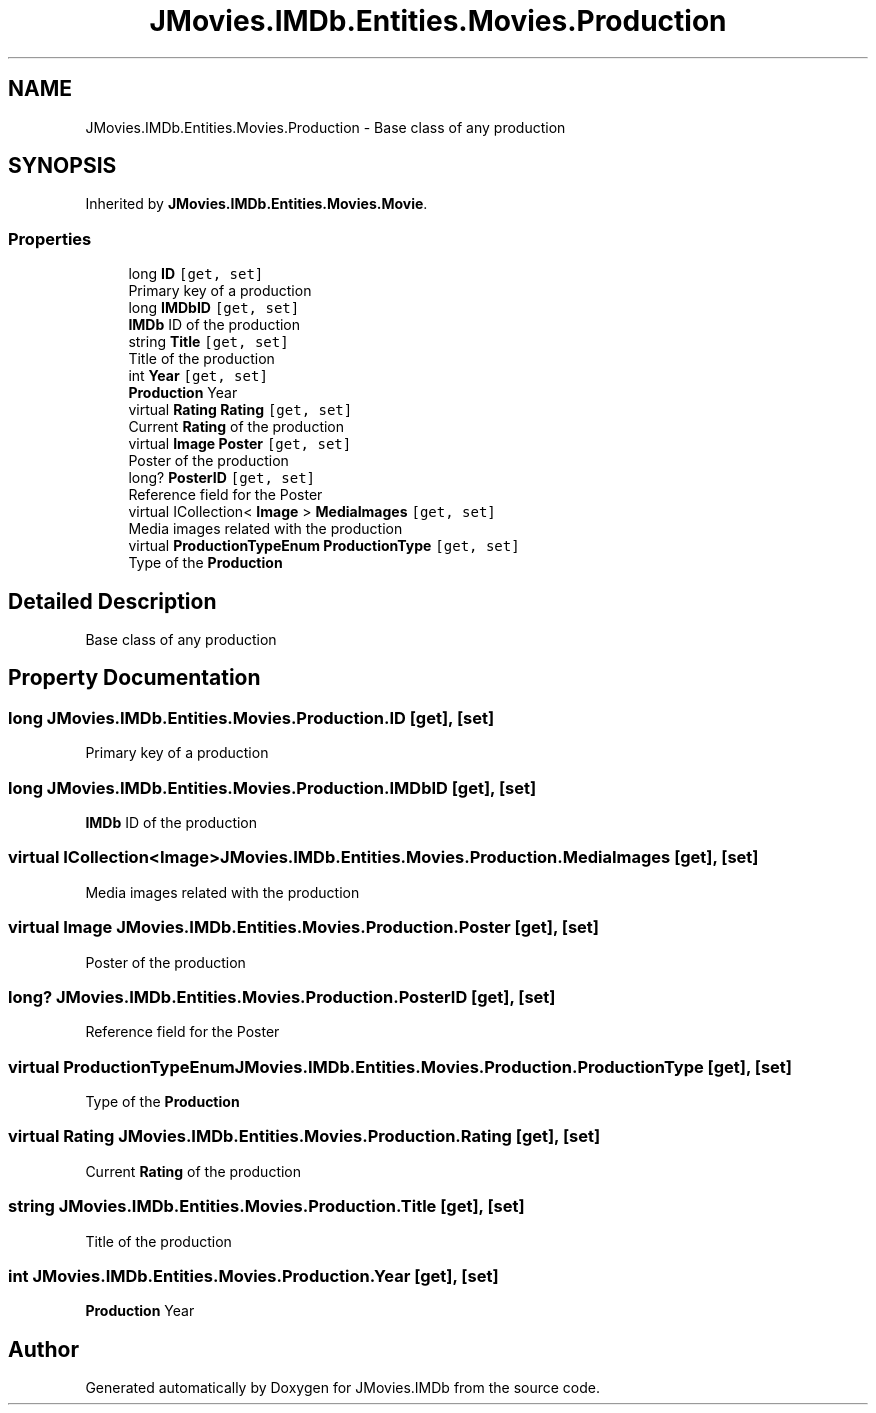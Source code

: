 .TH "JMovies.IMDb.Entities.Movies.Production" 3 "Thu Jul 28 2022" "JMovies.IMDb" \" -*- nroff -*-
.ad l
.nh
.SH NAME
JMovies.IMDb.Entities.Movies.Production \- Base class of any production  

.SH SYNOPSIS
.br
.PP
.PP
Inherited by \fBJMovies\&.IMDb\&.Entities\&.Movies\&.Movie\fP\&.
.SS "Properties"

.in +1c
.ti -1c
.RI "long \fBID\fP\fC [get, set]\fP"
.br
.RI "Primary key of a production "
.ti -1c
.RI "long \fBIMDbID\fP\fC [get, set]\fP"
.br
.RI "\fBIMDb\fP ID of the production "
.ti -1c
.RI "string \fBTitle\fP\fC [get, set]\fP"
.br
.RI "Title of the production "
.ti -1c
.RI "int \fBYear\fP\fC [get, set]\fP"
.br
.RI "\fBProduction\fP Year "
.ti -1c
.RI "virtual \fBRating\fP \fBRating\fP\fC [get, set]\fP"
.br
.RI "Current \fBRating\fP of the production "
.ti -1c
.RI "virtual \fBImage\fP \fBPoster\fP\fC [get, set]\fP"
.br
.RI "Poster of the production "
.ti -1c
.RI "long? \fBPosterID\fP\fC [get, set]\fP"
.br
.RI "Reference field for the Poster "
.ti -1c
.RI "virtual ICollection< \fBImage\fP > \fBMediaImages\fP\fC [get, set]\fP"
.br
.RI "Media images related with the production "
.ti -1c
.RI "virtual \fBProductionTypeEnum\fP \fBProductionType\fP\fC [get, set]\fP"
.br
.RI "Type of the \fBProduction\fP "
.in -1c
.SH "Detailed Description"
.PP 
Base class of any production 


.SH "Property Documentation"
.PP 
.SS "long JMovies\&.IMDb\&.Entities\&.Movies\&.Production\&.ID\fC [get]\fP, \fC [set]\fP"

.PP
Primary key of a production 
.SS "long JMovies\&.IMDb\&.Entities\&.Movies\&.Production\&.IMDbID\fC [get]\fP, \fC [set]\fP"

.PP
\fBIMDb\fP ID of the production 
.SS "virtual ICollection<\fBImage\fP> JMovies\&.IMDb\&.Entities\&.Movies\&.Production\&.MediaImages\fC [get]\fP, \fC [set]\fP"

.PP
Media images related with the production 
.SS "virtual \fBImage\fP JMovies\&.IMDb\&.Entities\&.Movies\&.Production\&.Poster\fC [get]\fP, \fC [set]\fP"

.PP
Poster of the production 
.SS "long? JMovies\&.IMDb\&.Entities\&.Movies\&.Production\&.PosterID\fC [get]\fP, \fC [set]\fP"

.PP
Reference field for the Poster 
.SS "virtual \fBProductionTypeEnum\fP JMovies\&.IMDb\&.Entities\&.Movies\&.Production\&.ProductionType\fC [get]\fP, \fC [set]\fP"

.PP
Type of the \fBProduction\fP 
.SS "virtual \fBRating\fP JMovies\&.IMDb\&.Entities\&.Movies\&.Production\&.Rating\fC [get]\fP, \fC [set]\fP"

.PP
Current \fBRating\fP of the production 
.SS "string JMovies\&.IMDb\&.Entities\&.Movies\&.Production\&.Title\fC [get]\fP, \fC [set]\fP"

.PP
Title of the production 
.SS "int JMovies\&.IMDb\&.Entities\&.Movies\&.Production\&.Year\fC [get]\fP, \fC [set]\fP"

.PP
\fBProduction\fP Year 

.SH "Author"
.PP 
Generated automatically by Doxygen for JMovies\&.IMDb from the source code\&.
